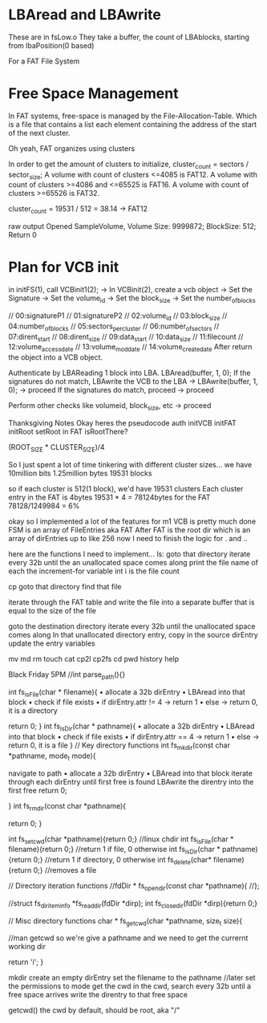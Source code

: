 
* LBAread and LBAwrite
These are in fsLow.o
They take a buffer, the count of LBAblocks, starting from lbaPosition(0 based)

For a FAT File System

* Free Space Management
In FAT systems, free-space is managed by the File-Allocation-Table.
Which is a file
that contains a list
each element containing the address of the start of the next cluster.

Oh yeah,
FAT organizes using clusters

In order to get the amount of clusters to initialize,
cluster_count = sectors / sector_size;
    A volume with count of clusters <=4085 is FAT12.
    A volume with count of clusters >=4086 and <=65525 is FAT16.
    A volume with count of clusters >=65526 is FAT32.

cluster_count = 19531 / 512 = 38.14 -> FAT12

raw output
Opened SampleVolume, Volume Size: 9999872;  BlockSize: 512; Return 0


* Plan for VCB init
in initFS(1), call VCBinit1(2);
-> In VCBinit(2), create a vcb object
-> Set the Signature
-> Set the volume_id
-> Set the block_size
-> Set the number_of_blocks

    // 00:signatureP1
    // 01:signatureP2
    // 02:volume_id
    // 03:block_size
    // 04:number_of_blocks
    // 05:sectors_per_cluster
    // 06:number_of_sectors
    // 07:dirent_start
    // 08:dirent_size
    // 09:data_start
    // 10:data_size
    // 11:filecount
    // 12:volume_access_date
    // 13:volume_mod_date
    // 14:volume_create_date
After return the object into a VCB object.

Authenticate by LBAReading 1 block into LBA.
LBAread(buffer, 1, 0);
If the signatures do not match, LBAwrite the VCB to the LBA
-> LBAwrite(buffer, 1, 0);
-> proceed
If the signatures do match, proceed
-> proceed

Perform other checks like
volumeid, block_size, etc
-> proceed

Thanksgiving Notes
Okay heres the pseudocode
auth
initVCB
initFAT
initRoot
setRoot in FAT
isRootThere?

(ROOT_SIZE * CLUSTER_SIZE)/4

So I just spent a lot of time tinkering with different cluster sizes...
we have 10million bits
1.25million bytes
19531 blocks

so if each cluster is 512(1 block), we'd have 19531 clusters
Each cluster entry in the FAT is 4bytes
19531 * 4 = 78124bytes for the FAT
78128/1249984 = 6%

okay so I implemented a lot of the features for m1
VCB is pretty much done
FSM is an array of FileEntries aka FAT
After FAT is the root dir which is an array of dirEntries up to like 256
now I need to finish the logic for . and ..


here are the functions I need to implement...
ls:
    goto that directory
    iterate every 32b until the an unallocated space comes along
    print the file name of each
    the increment-for variable int i is the file count

cp
    goto that directory
    find that file

    iterate through the FAT table and write the file into a separate buffer that is
    equal to the size of the file

    goto the destination directory
    iterate every 32b until the unallocated space comes along
    In that unallocated directory entry, copy in the source dirEntry
    update the entry variables

mv
md
rm
touch
cat
cp2l
cp2fs
cd
pwd
history
help

Black Friday 5PM
//int parse_path(){}


int fs_isFile(char * filename){
    • allocate a 32b dirEntry
    • LBAread into that block
    • check if file exists
    • if dirEntry.attr != 4 -> return 1
    • else -> return 0, it is a directory

    return 0;
}
int fs_isDir(char * pathname){
    • allocate a 32b dirEntry
    • LBAread into that block
    • check if file exists
    • if dirEntry.attr == 4 -> return 1
    • else -> return 0, it is a file
}
// Key directory functions
int fs_mkdir(const char *pathname, mode_t mode){

      navigate to path
    • allocate a 32b dirEntry
    • LBAread into that block
    iterate through each dirEntry until first free is found
    LBAwrite the direntry into the first free
    return 0;


}
int fs_rmdir(const char *pathname){

return 0;
}

int fs_setcwd(char *pathname){return 0;}   //linux chdir
int fs_isFile(char * filename){return 0;}	//return 1 if file, 0 otherwise
int fs_isDir(char * pathname){return 0;}		//return 1 if directory, 0 otherwise
int fs_delete(char* filename){return 0;}	//removes a file


// Directory iteration functions
//fdDir * fs_opendir(const char *pathname){
//};

//struct fs_diriteminfo *fs_readdir(fdDir *dirp);
int fs_closedir(fdDir *dirp){return 0;}

// Misc directory functions
char * fs_getcwd(char *pathname, size_t size){

//man getcwd
so we're give a pathname
and we need to get the currernt working dir



return 'i';
}

mkdir
create an empty dirEntry
set the filename to the pathname
//later set the permissions to mode
get the cwd
in the cwd, search every 32b until a free space arrives
write the direntry to that free space


getcwd()
the cwd by default, should be root, aka "/"












